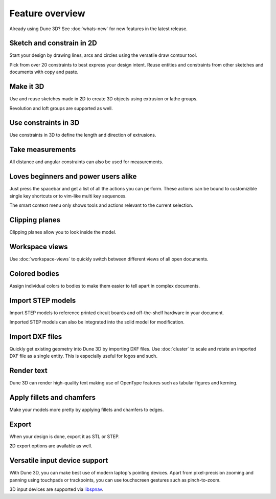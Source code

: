 Feature overview
=======================================

Already using Dune 3D? See :doc:`whats-new` for new features in the
latest release.

Sketch and constrain in 2D
--------------------------

Start your design by drawing lines, arcs and circles using the 
versatile draw contour tool.

.. image:: images/sketch.png


Pick from over 20 constraints to best express your design intent. Reuse 
entities and constraints from other sketches and documents with copy 
and paste.

Make it 3D
----------

Use and reuse sketches made in 2D to create 3D objects using extrusion 
or lathe groups.

.. image:: images/extrude.png

Revolution and loft groups are supported as well.

.. image:: images/loft-revol.png


Use constraints in 3D
---------------------

Use constraints in 3D to define the length and direction of extrusions.

.. image:: images/constrain-3d.png


Take measurements
-----------------

All distance and angular constraints can also be used for measurements.

.. image:: images/meas.png

Loves beginners and power users alike
-------------------------------------

Just press the spacebar and get a list of all the actions you can perform. These actions can be bound to customizible single key shortcuts or to vim-like multi key sequences.

.. image:: images/menu.png

The smart context menu only shows tools and actions relevant to the current selection.

.. image:: images/context-menu.png


Clipping planes
---------------

Clipping planes allow you to look inside the model.


.. image:: images/clipping-planes.png


Workspace views
---------------

Use :doc:`workspace-views` to quickly switch between different views of all 
open documents.

Colored bodies
--------------

Assign individual colors to bodies to make them easier to tell apart in 
complex documents.

.. image:: images/body-colors.png

Import STEP models
------------------

Import STEP models to reference printed circuit boards and 
off-the-shelf hardware in your document. 

.. image:: images/step-import.png

Imported STEP models can also be integrated into the solid model for 
modification.


Import DXF files
----------------

Quickly get existing geometry into Dune 3D by importing DXF files. Use 
:doc:`cluster` to scale and rotate an imported DXF file as a single 
entity. This is especially useful for logos and such.

.. image:: images/dxf.png


Render text
-----------

Dune 3D can render high-quality text making use of OpenType features 
such as tabular figures and kerning.

.. image:: images/text.png

Apply fillets and chamfers
--------------------------

Make your models more pretty by applying fillets and chamfers to edges.

.. image:: images/fillet.png


Export
------

When your design is done, export it as STL or STEP.

.. image:: images/export.png

2D export options are available as well.


Versatile input device support
-------------------------------

With Dune 3D, you can make best use of modern laptop's pointing 
devices. Apart from pixel-precision zooming and panning using 
touchpads or trackpoints, you can use
touchscreen gestures such as pinch-to-zoom.

3D input devices are supported via `libspnav <https://spacenav.sourceforge.net/>`_.
